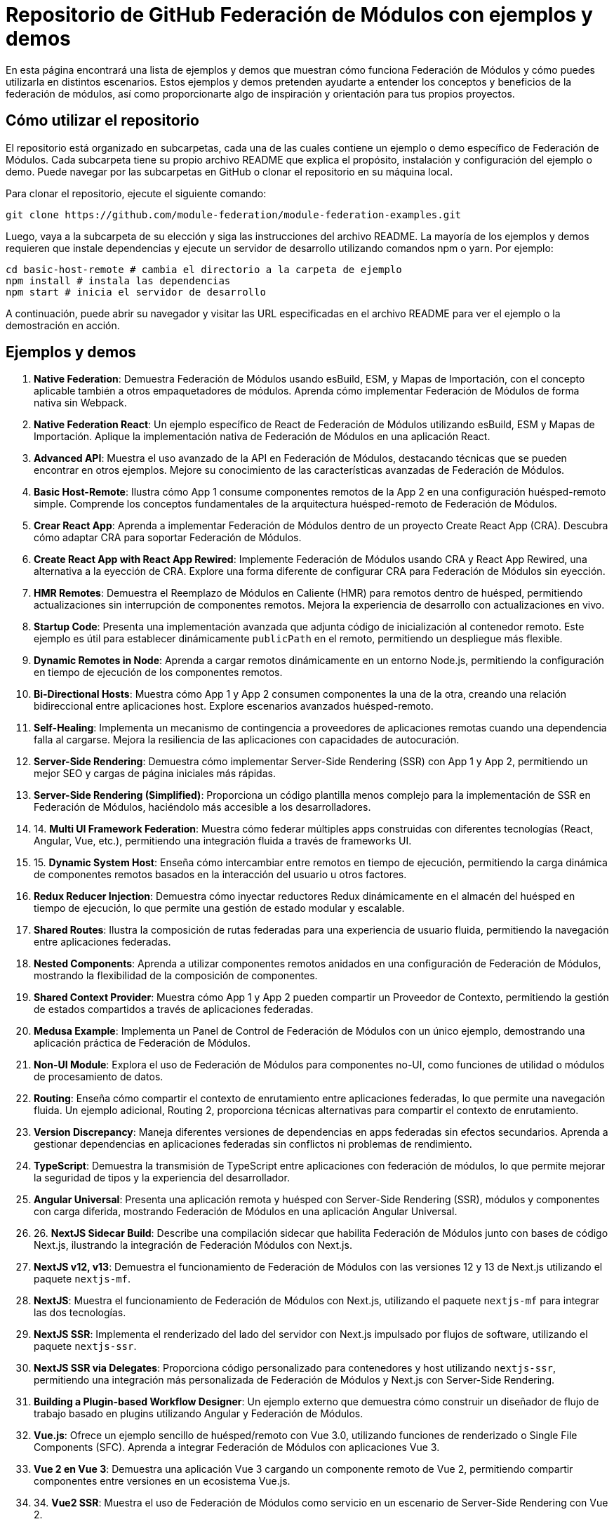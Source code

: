 = Repositorio de GitHub Federación de Módulos con ejemplos y demos

En esta página encontrará una lista de ejemplos y demos que muestran cómo funciona Federación de Módulos y cómo puedes utilizarla en distintos escenarios. Estos ejemplos y demos pretenden ayudarte a entender los conceptos y beneficios de la federación de módulos, así como proporcionarte algo de inspiración y orientación para tus propios proyectos.

== Cómo utilizar el repositorio

El repositorio está organizado en subcarpetas, cada una de las cuales contiene un ejemplo o demo específico de Federación de Módulos. Cada subcarpeta tiene su propio archivo README que explica el propósito, instalación y configuración del ejemplo o demo. Puede navegar por las subcarpetas en GitHub o clonar el repositorio en su máquina local.

Para clonar el repositorio, ejecute el siguiente comando:

[source,bash]
----
git clone https://github.com/module-federation/module-federation-examples.git
----

Luego, vaya a la subcarpeta de su elección y siga las instrucciones del archivo README. La mayoría de los ejemplos y demos requieren que instale dependencias y ejecute un servidor de desarrollo utilizando comandos npm o yarn. Por ejemplo:

[source,bash]
----
cd basic-host-remote # cambia el directorio a la carpeta de ejemplo
npm install # instala las dependencias
npm start # inicia el servidor de desarrollo
----

A continuación, puede abrir su navegador y visitar las URL especificadas en el archivo README para ver el ejemplo o la demostración en acción.

== Ejemplos y demos

1. ** Native Federation**: Demuestra Federación de Módulos usando esBuild, ESM, y Mapas de Importación, con el concepto aplicable también a otros empaquetadores de módulos. Aprenda cómo implementar Federación de Módulos de forma nativa sin Webpack.

2. ** Native Federation React**: Un ejemplo específico de React de Federación de Módulos utilizando esBuild, ESM y Mapas de Importación. Aplique la implementación nativa de Federación de Módulos en una aplicación React.

3. ** Advanced API**: Muestra el uso avanzado de la API en Federación de Módulos, destacando técnicas que se pueden encontrar en otros ejemplos. Mejore su conocimiento de las características avanzadas de Federación de Módulos.

4. ** Basic Host-Remote**: Ilustra cómo App 1 consume componentes remotos de la App 2 en una configuración huésped-remoto simple. Comprende los conceptos fundamentales de la arquitectura huésped-remoto de Federación de Módulos.

5. **Crear React App**: Aprenda a implementar Federación de Módulos dentro de un proyecto Create React App (CRA). Descubra cómo adaptar CRA para soportar Federación de Módulos.

6. ** Create React App with React App Rewired**: Implemente Federación de Módulos usando CRA y React App Rewired, una alternativa a la eyección de CRA. Explore una forma diferente de configurar CRA para Federación de Módulos sin eyección.

7. ** HMR Remotes**: Demuestra el Reemplazo de Módulos en Caliente (HMR) para remotos dentro de huésped, permitiendo actualizaciones sin interrupción de componentes remotos. Mejora la experiencia de desarrollo con actualizaciones en vivo.

8. ** Startup Code**: Presenta una implementación avanzada que adjunta código de inicialización al contenedor remoto. Este ejemplo es útil para establecer dinámicamente `publicPath` en el remoto, permitiendo un despliegue más flexible.

9. **Dynamic Remotes in Node**: Aprenda a cargar remotos dinámicamente en un entorno Node.js, permitiendo la configuración en tiempo de ejecución de los componentes remotos.

10. **Bi-Directional Hosts**: Muestra cómo App 1 y App 2 consumen componentes la una de la otra, creando una relación bidireccional entre aplicaciones host. Explore escenarios avanzados huésped-remoto.

11. **Self-Healing**: Implementa un mecanismo de contingencia a proveedores de aplicaciones remotas cuando una dependencia falla al cargarse. Mejora la resiliencia de las aplicaciones con capacidades de autocuración.

12. **Server-Side Rendering**: Demuestra cómo implementar Server-Side Rendering (SSR) con App 1 y App 2, permitiendo un mejor SEO y cargas de página iniciales más rápidas.


13. **Server-Side Rendering (Simplified)**: Proporciona un código plantilla menos complejo para la implementación de SSR en Federación de Módulos, haciéndolo más accesible a los desarrolladores.

14. 14. **Multi UI Framework Federation**: Muestra cómo federar múltiples apps construidas con diferentes tecnologías (React, Angular, Vue, etc.), permitiendo una integración fluida a través de frameworks UI.

15. 15. **Dynamic System Host**: Enseña cómo intercambiar entre remotos en tiempo de ejecución, permitiendo la carga dinámica de componentes remotos basados en la interacción del usuario u otros factores.

16. **Redux Reducer Injection**: Demuestra cómo inyectar reductores Redux dinámicamente en el almacén del huésped en tiempo de ejecución, lo que permite una gestión de estado modular y escalable.

17. **Shared Routes**: Ilustra la composición de rutas federadas para una experiencia de usuario fluida, permitiendo la navegación entre aplicaciones federadas.

18. **Nested Components**: Aprenda a utilizar componentes remotos anidados en una configuración de Federación de Módulos, mostrando la flexibilidad de la composición de componentes.

19. **Shared Context Provider**: Muestra cómo App 1 y App 2 pueden compartir un Proveedor de Contexto, permitiendo la gestión de estados compartidos a través de aplicaciones federadas.

20. **Medusa Example**: Implementa un Panel de Control de Federación de Módulos con un único ejemplo, demostrando una aplicación práctica de Federación de Módulos.

21. **Non-UI Module**: Explora el uso de Federación de Módulos para componentes no-UI, como funciones de utilidad o módulos de procesamiento de datos.

22. **Routing**: Enseña cómo compartir el contexto de enrutamiento entre aplicaciones federadas, lo que permite una navegación fluida. Un ejemplo adicional, Routing 2, proporciona técnicas alternativas para compartir el contexto de enrutamiento.

23. **Version Discrepancy**: Maneja diferentes versiones de dependencias en apps federadas sin efectos secundarios. Aprenda a gestionar dependencias en aplicaciones federadas sin conflictos ni problemas de rendimiento.

24. **TypeScript**: Demuestra la transmisión de TypeScript entre aplicaciones con federación de módulos, lo que permite mejorar la seguridad de tipos y la experiencia del desarrollador.

25. **Angular Universal**: Presenta una aplicación remota y huésped con Server-Side Rendering (SSR), módulos y componentes con carga diferida, mostrando Federación de Módulos en una aplicación Angular Universal.

26. 26. **NextJS Sidecar Build**: Describe una compilación sidecar que habilita Federación de Módulos junto con bases de código Next.js, ilustrando la integración de Federación Módulos con Next.js.

27. **NextJS v12, v13**: Demuestra el funcionamiento de Federación de Módulos con las versiones 12 y 13 de Next.js utilizando el paquete `nextjs-mf`.

28. **NextJS**: Muestra el funcionamiento de Federación de Módulos con Next.js, utilizando el paquete `nextjs-mf` para integrar las dos tecnologías.

29. **NextJS SSR**: Implementa el renderizado del lado del servidor con Next.js impulsado por flujos de software, utilizando el paquete `nextjs-ssr`.

30. **NextJS SSR via Delegates**: Proporciona código personalizado para contenedores y host utilizando `nextjs-ssr`, permitiendo una integración más personalizada de Federación de Módulos y Next.js con Server-Side Rendering.

31. **Building a Plugin-based Workflow Designer**: Un ejemplo externo que demuestra cómo construir un diseñador de flujo de trabajo basado en plugins utilizando Angular y Federación de Módulos.

32. **Vue.js**: Ofrece un ejemplo sencillo de huésped/remoto con Vue 3.0, utilizando funciones de renderizado o Single File Components (SFC). Aprenda a integrar Federación de Módulos con aplicaciones Vue 3.

33. **Vue 2 en Vue 3**: Demuestra una aplicación Vue 3 cargando un componente remoto de Vue 2, permitiendo compartir componentes entre versiones en un ecosistema Vue.js.

34. 34. **Vue2 SSR**: Muestra el uso de Federación de Módulos como servicio en un escenario de Server-Side Rendering con Vue 2.

35. **React & NextJS Host/Remote**: Presenta ejemplos de React y NextJS como huésped/remoto, ilustrando las capacidades de Federación de Módulos tanto en aplicaciones React como NextJS.

36. **Different React Versions in Isolation**: Ofrece un ejemplo simple de huésped/remoto donde las aplicaciones tienen diferentes versiones de React y ReactDOM y no comparten ninguna dependencia. Aprenda a manejar las discrepancias de versión sin conflictos.



37. ** CSS Isolated Host and Remote**: Demuestra la prevención de fugas de CSS entre aplicaciones federadas, asegurando que el estilo permanece aislado de los componentes previstos.

38. **vue3-demo-federation-with-vite**: Muestra proyectos integrados con Webpack y Vite Federation, donde tanto Webpack como Vite desempeñan los roles de huésped y remoto.

39. **quasar-cli-vue3-webpack-javascript**: Enseña cómo integrar Federación de Módulos con aplicaciones Quasar que ejecutan Vue 3 usando Quasar CLI (JavaScript).

40. **UMD Federation**: Demuestra el soporte para importar módulos remotos UMD, ampliando el rango de formatos de módulos soportados.

41. **Modernjs**: Proporciona un ejemplo de uso básico de Federación de Módulos con el framework Modern.js.

42. **Modernjs Medusa**: Ilustra el uso de Medusa con el framework Modern.js, demostrando la integración con un popular panel de control de Federación de Módulos.

== Resumen y conclusión

En esta página de documentación, ha aprendido a utilizar el repositorio GitHub de Federación de Módulos, que contiene una colección de ejemplos y demos para diferentes casos de uso y escenarios de Federación de Módulos. También ha aprendido sobre los diversos aspectos y características de Federación de Módulos, tales como compartir módulos, carga dinámica, comunicación, gestión de errores, optimización, pruebas, depuración y despliegue. También ha encontrado enlaces a otros recursos y tutoriales que le ayudarán a iniciarse en Federación de Módulos.

Esperamos que esta página de documentación le resulte útil e informativa. Si tiene alguna pregunta, comentario o sugerencia, no dude en abrir una incidencia o una solicitud de incorporación de cambios (pull request) en el [repositorio](https://github.com/module-federation/module-federation-examples). ¡Feliz programación! 😊
